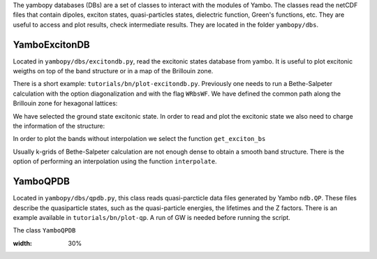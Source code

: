 The yambopy databases (DBs) are a set of classes to interact with the modules of 
Yambo. The classes read the netCDF files that contain dipoles, exciton states, quasi-particles states, 
dielectric function, Green's functions, etc. They are useful to access and plot
results, check intermediate results. They are located in the folder ``yambopy/dbs``.

YamboExcitonDB
~~~~~~~~~~~~~~

Located in ``yambopy/dbs/excitondb.py``, 
read the excitonic states database from yambo. It is useful to plot excitonic weigths on
top of the band structure or in a map of the Brillouin zone.

There is a short example: ``tutorials/bn/plot-excitondb.py``. Previously one needs to
run a Bethe-Salpeter calculation with the option diagonalization and with the flag
``WRbsWF``.
We have defined the common path along the Brillouin zone for hexagonal lattices:

.. code-block:: bash
   path = Path([ [[  0.0,  0.0,  0.0],'$\Gamma$'],
                 [[  0.5,  0.0,  0.0],'M'],
                 [[1./3.,1./3.,  0.0],'K'],
                 [[  0.0,  0.0,  0.0],'$\Gamma$']], [int(npoints*2),int(npoints),int(sqrt(5)*npoints)] )

We have selected the ground state excitonic state. In order to read and plot the excitonic state we also need to charge
the information of the structure:

.. code-block:: bash
   save = YamboSaveDB.from_db_file(folder='bse_flow/t0/SAVE')
   lat  = YamboLatticeDB.from_db_file(filename='bse_flow/t0/SAVE/ns.db1')
   yexc = YamboExcitonDB.from_db_file(lat,filename='ndb.BS_diago_Q01',folder='bse_flow/t0/run')

In order to plot the bands without interpolation we select the function ``get_exciton_bs``

.. code-block:: bash
   exc_bands = yexc.get_exciton_bs(save,path,states,size=1.0)

Usually k-grids of Bethe-Salpeter calculation are not enough dense to obtain a smooth band structure. There is the option
of performing an interpolation using the function ``interpolate``.

.. code-block:: bash
   exc_bands_inter = yexc.interpolate(save,path,states,lpratio=5,f=None,size=0.5,verbose=True)


YamboQPDB
~~~~~~~~~

Located in ``yambopy/dbs/qpdb.py``, this class reads quasi-parcticle data files
generated by Yambo ``ndb.QP``. These files describe the quasiparticle states,
such as the quasi-particle energies, the lifetimes and the Z factors. There is an
example available in ``tutorials/bn/plot-qp``. A run of GW is needed before running
the script.

The class ``YamboQPDB``

.. image:: figures/gw-scissor.png
:width: 30%

.. image:: figures/gw-bands-not-interpolated.png
   :width: 30%

.. image:: figures/gw-bands-interpolated.png
   :width: 30%


